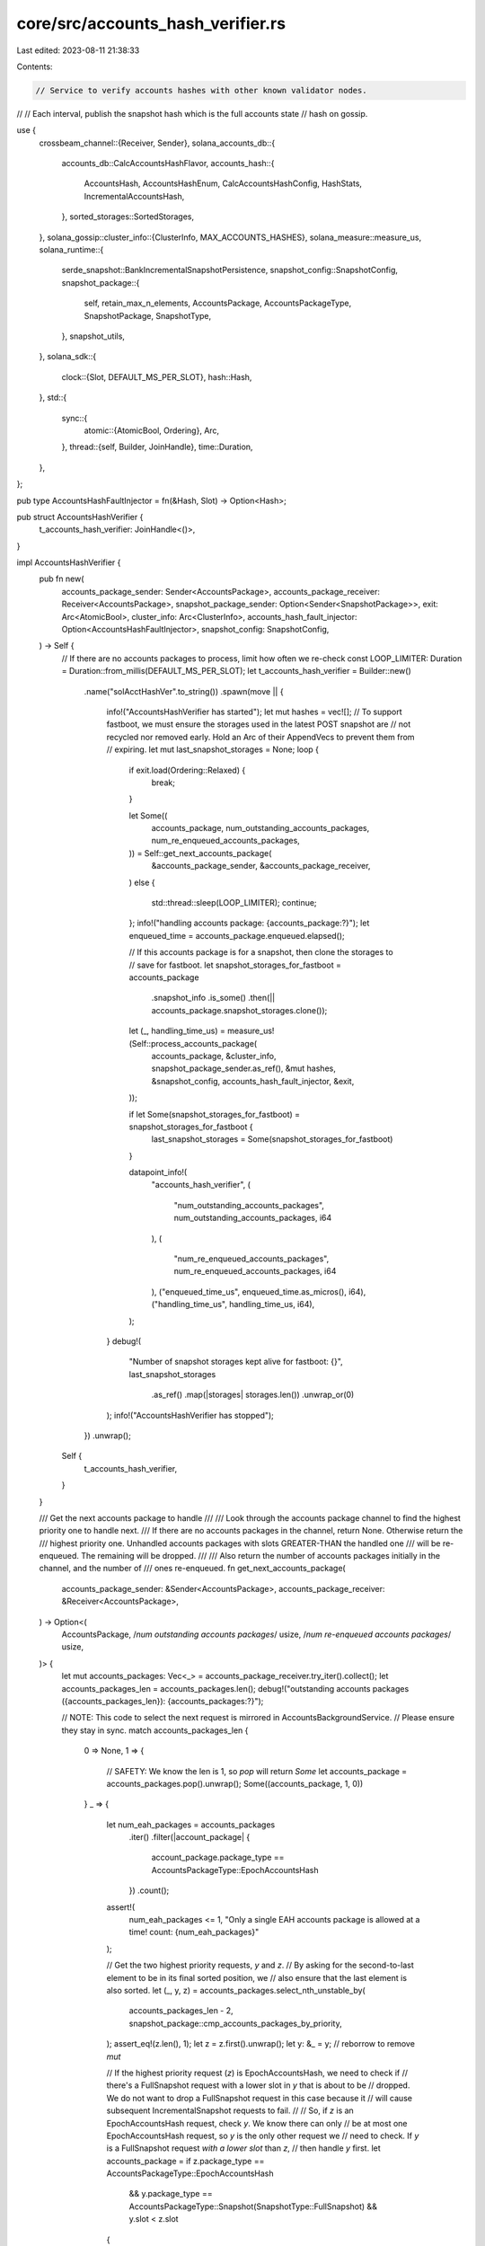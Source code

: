 core/src/accounts_hash_verifier.rs
==================================

Last edited: 2023-08-11 21:38:33

Contents:

.. code-block:: rs

    // Service to verify accounts hashes with other known validator nodes.
//
// Each interval, publish the snapshot hash which is the full accounts state
// hash on gossip.

use {
    crossbeam_channel::{Receiver, Sender},
    solana_accounts_db::{
        accounts_db::CalcAccountsHashFlavor,
        accounts_hash::{
            AccountsHash, AccountsHashEnum, CalcAccountsHashConfig, HashStats,
            IncrementalAccountsHash,
        },
        sorted_storages::SortedStorages,
    },
    solana_gossip::cluster_info::{ClusterInfo, MAX_ACCOUNTS_HASHES},
    solana_measure::measure_us,
    solana_runtime::{
        serde_snapshot::BankIncrementalSnapshotPersistence,
        snapshot_config::SnapshotConfig,
        snapshot_package::{
            self, retain_max_n_elements, AccountsPackage, AccountsPackageType, SnapshotPackage,
            SnapshotType,
        },
        snapshot_utils,
    },
    solana_sdk::{
        clock::{Slot, DEFAULT_MS_PER_SLOT},
        hash::Hash,
    },
    std::{
        sync::{
            atomic::{AtomicBool, Ordering},
            Arc,
        },
        thread::{self, Builder, JoinHandle},
        time::Duration,
    },
};

pub type AccountsHashFaultInjector = fn(&Hash, Slot) -> Option<Hash>;

pub struct AccountsHashVerifier {
    t_accounts_hash_verifier: JoinHandle<()>,
}

impl AccountsHashVerifier {
    pub fn new(
        accounts_package_sender: Sender<AccountsPackage>,
        accounts_package_receiver: Receiver<AccountsPackage>,
        snapshot_package_sender: Option<Sender<SnapshotPackage>>,
        exit: Arc<AtomicBool>,
        cluster_info: Arc<ClusterInfo>,
        accounts_hash_fault_injector: Option<AccountsHashFaultInjector>,
        snapshot_config: SnapshotConfig,
    ) -> Self {
        // If there are no accounts packages to process, limit how often we re-check
        const LOOP_LIMITER: Duration = Duration::from_millis(DEFAULT_MS_PER_SLOT);
        let t_accounts_hash_verifier = Builder::new()
            .name("solAcctHashVer".to_string())
            .spawn(move || {
                info!("AccountsHashVerifier has started");
                let mut hashes = vec![];
                // To support fastboot, we must ensure the storages used in the latest POST snapshot are
                // not recycled nor removed early.  Hold an Arc of their AppendVecs to prevent them from
                // expiring.
                let mut last_snapshot_storages = None;
                loop {
                    if exit.load(Ordering::Relaxed) {
                        break;
                    }

                    let Some((
                        accounts_package,
                        num_outstanding_accounts_packages,
                        num_re_enqueued_accounts_packages,
                    )) = Self::get_next_accounts_package(
                        &accounts_package_sender,
                        &accounts_package_receiver,
                    )
                    else {
                        std::thread::sleep(LOOP_LIMITER);
                        continue;
                    };
                    info!("handling accounts package: {accounts_package:?}");
                    let enqueued_time = accounts_package.enqueued.elapsed();

                    // If this accounts package is for a snapshot, then clone the storages to
                    // save for fastboot.
                    let snapshot_storages_for_fastboot = accounts_package
                        .snapshot_info
                        .is_some()
                        .then(|| accounts_package.snapshot_storages.clone());

                    let (_, handling_time_us) = measure_us!(Self::process_accounts_package(
                        accounts_package,
                        &cluster_info,
                        snapshot_package_sender.as_ref(),
                        &mut hashes,
                        &snapshot_config,
                        accounts_hash_fault_injector,
                        &exit,
                    ));

                    if let Some(snapshot_storages_for_fastboot) = snapshot_storages_for_fastboot {
                        last_snapshot_storages = Some(snapshot_storages_for_fastboot)
                    }

                    datapoint_info!(
                        "accounts_hash_verifier",
                        (
                            "num_outstanding_accounts_packages",
                            num_outstanding_accounts_packages,
                            i64
                        ),
                        (
                            "num_re_enqueued_accounts_packages",
                            num_re_enqueued_accounts_packages,
                            i64
                        ),
                        ("enqueued_time_us", enqueued_time.as_micros(), i64),
                        ("handling_time_us", handling_time_us, i64),
                    );
                }
                debug!(
                    "Number of snapshot storages kept alive for fastboot: {}",
                    last_snapshot_storages
                        .as_ref()
                        .map(|storages| storages.len())
                        .unwrap_or(0)
                );
                info!("AccountsHashVerifier has stopped");
            })
            .unwrap();
        Self {
            t_accounts_hash_verifier,
        }
    }

    /// Get the next accounts package to handle
    ///
    /// Look through the accounts package channel to find the highest priority one to handle next.
    /// If there are no accounts packages in the channel, return None.  Otherwise return the
    /// highest priority one.  Unhandled accounts packages with slots GREATER-THAN the handled one
    /// will be re-enqueued.  The remaining will be dropped.
    ///
    /// Also return the number of accounts packages initially in the channel, and the number of
    /// ones re-enqueued.
    fn get_next_accounts_package(
        accounts_package_sender: &Sender<AccountsPackage>,
        accounts_package_receiver: &Receiver<AccountsPackage>,
    ) -> Option<(
        AccountsPackage,
        /*num outstanding accounts packages*/ usize,
        /*num re-enqueued accounts packages*/ usize,
    )> {
        let mut accounts_packages: Vec<_> = accounts_package_receiver.try_iter().collect();
        let accounts_packages_len = accounts_packages.len();
        debug!("outstanding accounts packages ({accounts_packages_len}): {accounts_packages:?}");

        // NOTE: This code to select the next request is mirrored in AccountsBackgroundService.
        // Please ensure they stay in sync.
        match accounts_packages_len {
            0 => None,
            1 => {
                // SAFETY: We know the len is 1, so `pop` will return `Some`
                let accounts_package = accounts_packages.pop().unwrap();
                Some((accounts_package, 1, 0))
            }
            _ => {
                let num_eah_packages = accounts_packages
                    .iter()
                    .filter(|account_package| {
                        account_package.package_type == AccountsPackageType::EpochAccountsHash
                    })
                    .count();
                assert!(
                    num_eah_packages <= 1,
                    "Only a single EAH accounts package is allowed at a time! count: {num_eah_packages}"
                );

                // Get the two highest priority requests, `y` and `z`.
                // By asking for the second-to-last element to be in its final sorted position, we
                // also ensure that the last element is also sorted.
                let (_, y, z) = accounts_packages.select_nth_unstable_by(
                    accounts_packages_len - 2,
                    snapshot_package::cmp_accounts_packages_by_priority,
                );
                assert_eq!(z.len(), 1);
                let z = z.first().unwrap();
                let y: &_ = y; // reborrow to remove `mut`

                // If the highest priority request (`z`) is EpochAccountsHash, we need to check if
                // there's a FullSnapshot request with a lower slot in `y` that is about to be
                // dropped.  We do not want to drop a FullSnapshot request in this case because it
                // will cause subsequent IncrementalSnapshot requests to fail.
                //
                // So, if `z` is an EpochAccountsHash request, check `y`.  We know there can only
                // be at most one EpochAccountsHash request, so `y` is the only other request we
                // need to check.  If `y` is a FullSnapshot request *with a lower slot* than `z`,
                // then handle `y` first.
                let accounts_package = if z.package_type == AccountsPackageType::EpochAccountsHash
                    && y.package_type == AccountsPackageType::Snapshot(SnapshotType::FullSnapshot)
                    && y.slot < z.slot
                {
                    // SAFETY: We know the len is > 1, so both `pop`s will return `Some`
                    let z = accounts_packages.pop().unwrap();
                    let y = accounts_packages.pop().unwrap();
                    accounts_packages.push(z);
                    y
                } else {
                    // SAFETY: We know the len is > 1, so `pop` will return `Some`
                    accounts_packages.pop().unwrap()
                };

                let handled_accounts_package_slot = accounts_package.slot;
                // re-enqueue any remaining accounts packages for slots GREATER-THAN the accounts package
                // that will be handled
                let num_re_enqueued_accounts_packages = accounts_packages
                    .into_iter()
                    .filter(|accounts_package| {
                        accounts_package.slot > handled_accounts_package_slot
                    })
                    .map(|accounts_package| {
                        accounts_package_sender
                            .try_send(accounts_package)
                            .expect("re-enqueue accounts package")
                    })
                    .count();

                Some((
                    accounts_package,
                    accounts_packages_len,
                    num_re_enqueued_accounts_packages,
                ))
            }
        }
    }

    #[allow(clippy::too_many_arguments)]
    fn process_accounts_package(
        accounts_package: AccountsPackage,
        cluster_info: &ClusterInfo,
        snapshot_package_sender: Option<&Sender<SnapshotPackage>>,
        hashes: &mut Vec<(Slot, Hash)>,
        snapshot_config: &SnapshotConfig,
        accounts_hash_fault_injector: Option<AccountsHashFaultInjector>,
        exit: &AtomicBool,
    ) {
        let accounts_hash =
            Self::calculate_and_verify_accounts_hash(&accounts_package, snapshot_config);

        Self::save_epoch_accounts_hash(&accounts_package, accounts_hash);

        Self::push_accounts_hashes_to_cluster(
            &accounts_package,
            cluster_info,
            hashes,
            accounts_hash,
            accounts_hash_fault_injector,
        );

        Self::submit_for_packaging(
            accounts_package,
            snapshot_package_sender,
            snapshot_config,
            accounts_hash,
            exit,
        );
    }

    /// returns calculated accounts hash
    fn calculate_and_verify_accounts_hash(
        accounts_package: &AccountsPackage,
        snapshot_config: &SnapshotConfig,
    ) -> AccountsHashEnum {
        let accounts_hash_calculation_flavor = match accounts_package.package_type {
            AccountsPackageType::AccountsHashVerifier => CalcAccountsHashFlavor::Full,
            AccountsPackageType::EpochAccountsHash => CalcAccountsHashFlavor::Full,
            AccountsPackageType::Snapshot(snapshot_type) => match snapshot_type {
                SnapshotType::FullSnapshot => CalcAccountsHashFlavor::Full,
                SnapshotType::IncrementalSnapshot(_) => {
                    if accounts_package.is_incremental_accounts_hash_feature_enabled {
                        CalcAccountsHashFlavor::Incremental
                    } else {
                        CalcAccountsHashFlavor::Full
                    }
                }
            },
        };

        let (
            accounts_hash_enum,
            accounts_hash_for_reserialize,
            bank_incremental_snapshot_persistence,
        ) = match accounts_hash_calculation_flavor {
            CalcAccountsHashFlavor::Full => {
                let (accounts_hash, _capitalization) =
                    Self::_calculate_full_accounts_hash(accounts_package);
                (accounts_hash.into(), accounts_hash, None)
            }
            CalcAccountsHashFlavor::Incremental => {
                let AccountsPackageType::Snapshot(SnapshotType::IncrementalSnapshot(base_slot)) =
                    accounts_package.package_type
                else {
                    panic!("Calculating incremental accounts hash requires a base slot");
                };
                let (base_accounts_hash, base_capitalization) = accounts_package
                    .accounts
                    .accounts_db
                    .get_accounts_hash(base_slot)
                    .expect("incremental snapshot requires accounts hash and capitalization from the full snapshot it is based on");
                let (incremental_accounts_hash, incremental_capitalization) =
                    Self::_calculate_incremental_accounts_hash(accounts_package, base_slot);
                let bank_incremental_snapshot_persistence = BankIncrementalSnapshotPersistence {
                    full_slot: base_slot,
                    full_hash: base_accounts_hash.into(),
                    full_capitalization: base_capitalization,
                    incremental_hash: incremental_accounts_hash.into(),
                    incremental_capitalization,
                };
                (
                    incremental_accounts_hash.into(),
                    AccountsHash(Hash::default()), // value does not matter; not used for incremental snapshots
                    Some(bank_incremental_snapshot_persistence),
                )
            }
        };

        if let Some(snapshot_info) = &accounts_package.snapshot_info {
            solana_runtime::serde_snapshot::reserialize_bank_with_new_accounts_hash(
                &snapshot_info.bank_snapshot_dir,
                accounts_package.slot,
                &accounts_hash_for_reserialize,
                bank_incremental_snapshot_persistence.as_ref(),
            );
        }

        if accounts_package.package_type
            == AccountsPackageType::Snapshot(SnapshotType::FullSnapshot)
        {
            accounts_package
                .accounts
                .accounts_db
                .purge_old_accounts_hashes(accounts_package.slot);
        }

        // After an accounts package has had its accounts hash calculated and
        // has been reserialized to become a BankSnapshotPost, it is now safe
        // to clean up some older bank snapshots.
        //
        // If we are generating snapshots, then this accounts package will be sent
        // to SnapshotPackagerService to be archived.  SPS needs the bank snapshots
        // to make the archives, so we cannot purge any bank snapshots that SPS
        // may still be using. Therefore, we defer purging to SPS.
        //
        // If we are *not* generating snapshots, then purge old bank snapshots here.
        if !snapshot_config.should_generate_snapshots() {
            let (_, purge_bank_snapshots_time_us) =
                measure_us!(snapshot_utils::purge_bank_snapshots_older_than_slot(
                    &snapshot_config.bank_snapshots_dir,
                    accounts_package.slot,
                ));
            datapoint_info!(
                "accounts_hash_verifier",
                (
                    "purge_old_snapshots_time_us",
                    purge_bank_snapshots_time_us,
                    i64
                ),
            );
        }

        accounts_hash_enum
    }

    fn _calculate_full_accounts_hash(
        accounts_package: &AccountsPackage,
    ) -> (AccountsHash, /*capitalization*/ u64) {
        let (sorted_storages, storage_sort_us) =
            measure_us!(SortedStorages::new(&accounts_package.snapshot_storages));

        let mut timings = HashStats {
            storage_sort_us,
            ..HashStats::default()
        };
        timings.calc_storage_size_quartiles(&accounts_package.snapshot_storages);

        let calculate_accounts_hash_config = CalcAccountsHashConfig {
            use_bg_thread_pool: true,
            check_hash: false,
            ancestors: None,
            epoch_schedule: &accounts_package.epoch_schedule,
            rent_collector: &accounts_package.rent_collector,
            store_detailed_debug_info_on_failure: false,
            include_slot_in_hash: accounts_package.include_slot_in_hash,
        };

        let ((accounts_hash, lamports), measure_hash_us) = measure_us!(accounts_package
            .accounts
            .accounts_db
            .calculate_accounts_hash_from_storages(
                &calculate_accounts_hash_config,
                &sorted_storages,
                timings,
            )
            .unwrap()); // unwrap here will never fail since check_hash = false

        let slot = accounts_package.slot;
        let old_accounts_hash = accounts_package
            .accounts
            .accounts_db
            .set_accounts_hash(slot, (accounts_hash, lamports));
        if let Some(old_accounts_hash) = old_accounts_hash {
            warn!("Accounts hash was already set for slot {slot}! old: {old_accounts_hash:?}, new: {accounts_hash:?}");
        }

        if accounts_package.expected_capitalization != lamports {
            // before we assert, run the hash calc again. This helps track down whether it could have been a failure in a race condition possibly with shrink.
            // We could add diagnostics to the hash calc here to produce a per bin cap or something to help narrow down how many pubkeys are different.
            let calculate_accounts_hash_config = CalcAccountsHashConfig {
                // since we're going to assert, use the fg thread pool to go faster
                use_bg_thread_pool: false,
                ..calculate_accounts_hash_config
            };
            let result_with_index = accounts_package
                .accounts
                .accounts_db
                .calculate_accounts_hash_from_index(slot, &calculate_accounts_hash_config);
            info!("hash calc with index: {slot}, {result_with_index:?}",);
            let calculate_accounts_hash_config = CalcAccountsHashConfig {
                // now that we've failed, store off the failing contents that produced a bad capitalization
                store_detailed_debug_info_on_failure: true,
                ..calculate_accounts_hash_config
            };
            _ = accounts_package
                .accounts
                .accounts_db
                .calculate_accounts_hash_from_storages(
                    &calculate_accounts_hash_config,
                    &sorted_storages,
                    HashStats::default(),
                );
        }

        assert_eq!(
            accounts_package.expected_capitalization, lamports,
            "accounts hash capitalization mismatch"
        );
        if let Some(expected_hash) = accounts_package.accounts_hash_for_testing {
            assert_eq!(expected_hash, accounts_hash);
        };

        datapoint_info!(
            "accounts_hash_verifier",
            ("calculate_hash", measure_hash_us, i64),
        );

        (accounts_hash, lamports)
    }

    fn _calculate_incremental_accounts_hash(
        accounts_package: &AccountsPackage,
        base_slot: Slot,
    ) -> (IncrementalAccountsHash, /*capitalization*/ u64) {
        let incremental_storages =
            accounts_package
                .snapshot_storages
                .iter()
                .filter_map(|storage| {
                    let storage_slot = storage.slot();
                    (storage_slot > base_slot).then_some((storage, storage_slot))
                });
        let sorted_storages = SortedStorages::new_with_slots(incremental_storages, None, None);

        let calculate_accounts_hash_config = CalcAccountsHashConfig {
            use_bg_thread_pool: true,
            check_hash: false,
            ancestors: None,
            epoch_schedule: &accounts_package.epoch_schedule,
            rent_collector: &accounts_package.rent_collector,
            store_detailed_debug_info_on_failure: false,
            include_slot_in_hash: accounts_package.include_slot_in_hash,
        };

        let (incremental_accounts_hash, measure_hash_us) = measure_us!(
            accounts_package
                .accounts
                .accounts_db
                .update_incremental_accounts_hash(
                    &calculate_accounts_hash_config,
                    &sorted_storages,
                    accounts_package.slot,
                    HashStats::default(),
                )
                .unwrap() // unwrap here will never fail since check_hash = false
        );

        datapoint_info!(
            "accounts_hash_verifier",
            (
                "calculate_incremental_accounts_hash_us",
                measure_hash_us,
                i64
            ),
        );

        incremental_accounts_hash
    }

    fn save_epoch_accounts_hash(
        accounts_package: &AccountsPackage,
        accounts_hash: AccountsHashEnum,
    ) {
        if accounts_package.package_type == AccountsPackageType::EpochAccountsHash {
            let AccountsHashEnum::Full(accounts_hash) = accounts_hash else {
                panic!("EAH requires a full accounts hash!");
            };
            info!(
                "saving epoch accounts hash, slot: {}, hash: {}",
                accounts_package.slot, accounts_hash.0,
            );
            accounts_package
                .accounts
                .accounts_db
                .epoch_accounts_hash_manager
                .set_valid(accounts_hash.into(), accounts_package.slot);
        }
    }

    fn push_accounts_hashes_to_cluster(
        accounts_package: &AccountsPackage,
        cluster_info: &ClusterInfo,
        hashes: &mut Vec<(Slot, Hash)>,
        accounts_hash: AccountsHashEnum,
        accounts_hash_fault_injector: Option<AccountsHashFaultInjector>,
    ) {
        let hash = accounts_hash_fault_injector
            .and_then(|f| f(accounts_hash.as_hash(), accounts_package.slot))
            .or(Some(*accounts_hash.as_hash()));
        hashes.push((accounts_package.slot, hash.unwrap()));

        retain_max_n_elements(hashes, MAX_ACCOUNTS_HASHES);

        cluster_info.push_accounts_hashes(hashes.clone());
    }

    fn submit_for_packaging(
        accounts_package: AccountsPackage,
        snapshot_package_sender: Option<&Sender<SnapshotPackage>>,
        snapshot_config: &SnapshotConfig,
        accounts_hash: AccountsHashEnum,
        exit: &AtomicBool,
    ) {
        if !snapshot_config.should_generate_snapshots()
            || !matches!(
                accounts_package.package_type,
                AccountsPackageType::Snapshot(_)
            )
        {
            return;
        }
        let Some(snapshot_package_sender) = snapshot_package_sender else {
            return;
        };

        let snapshot_package = SnapshotPackage::new(accounts_package, accounts_hash);
        let send_result = snapshot_package_sender.send(snapshot_package);
        if let Err(err) = send_result {
            // Sending the snapshot package should never fail *unless* we're shutting down.
            let snapshot_package = &err.0;
            assert!(
                exit.load(Ordering::Relaxed),
                "Failed to send snapshot package: {err}, {snapshot_package:?}"
            );
        }
    }

    pub fn join(self) -> thread::Result<()> {
        self.t_accounts_hash_verifier.join()
    }
}

#[cfg(test)]
mod tests {
    use {
        super::*,
        rand::seq::SliceRandom,
        solana_gossip::contact_info::ContactInfo,
        solana_runtime::{
            snapshot_bank_utils::DISABLED_SNAPSHOT_ARCHIVE_INTERVAL, snapshot_package::SnapshotType,
        },
        solana_sdk::{
            signature::{Keypair, Signer},
            timing::timestamp,
        },
        solana_streamer::socket::SocketAddrSpace,
        std::str::FromStr,
    };

    fn new_test_cluster_info() -> ClusterInfo {
        let keypair = Arc::new(Keypair::new());
        let contact_info = ContactInfo::new_localhost(&keypair.pubkey(), timestamp());
        ClusterInfo::new(contact_info, keypair, SocketAddrSpace::Unspecified)
    }

    #[test]
    fn test_max_hashes() {
        solana_logger::setup();
        let cluster_info = new_test_cluster_info();
        let cluster_info = Arc::new(cluster_info);
        let exit = AtomicBool::new(false);

        let mut hashes = vec![];
        let full_snapshot_archive_interval_slots = 100;
        let snapshot_config = SnapshotConfig {
            full_snapshot_archive_interval_slots,
            incremental_snapshot_archive_interval_slots: DISABLED_SNAPSHOT_ARCHIVE_INTERVAL,
            ..SnapshotConfig::default()
        };
        let expected_hash = Hash::from_str("GKot5hBsd81kMupNCXHaqbhv3huEbxAFMLnpcX2hniwn").unwrap();
        for i in 0..MAX_ACCOUNTS_HASHES + 1 {
            let slot = full_snapshot_archive_interval_slots + i as u64;
            let accounts_package = AccountsPackage {
                slot,
                block_height: slot,
                ..AccountsPackage::default_for_tests()
            };

            AccountsHashVerifier::process_accounts_package(
                accounts_package,
                &cluster_info,
                None,
                &mut hashes,
                &snapshot_config,
                None,
                &exit,
            );

            // sleep for 1ms to create a newer timestamp for gossip entry
            // otherwise the timestamp won't be newer.
            std::thread::sleep(Duration::from_millis(1));
        }
        cluster_info.flush_push_queue();
        let cluster_hashes = cluster_info
            .get_accounts_hash_for_node(&cluster_info.id(), |c| c.clone())
            .unwrap();
        info!("{:?}", cluster_hashes);
        assert_eq!(hashes.len(), MAX_ACCOUNTS_HASHES);
        assert_eq!(cluster_hashes.len(), MAX_ACCOUNTS_HASHES);
        assert_eq!(
            cluster_hashes[0],
            (full_snapshot_archive_interval_slots + 1, expected_hash)
        );
        assert_eq!(
            cluster_hashes[MAX_ACCOUNTS_HASHES - 1],
            (
                full_snapshot_archive_interval_slots + MAX_ACCOUNTS_HASHES as u64,
                expected_hash
            )
        );
    }

    fn new(package_type: AccountsPackageType, slot: Slot) -> AccountsPackage {
        AccountsPackage {
            package_type,
            slot,
            block_height: slot,
            ..AccountsPackage::default_for_tests()
        }
    }
    fn new_eah(slot: Slot) -> AccountsPackage {
        new(AccountsPackageType::EpochAccountsHash, slot)
    }
    fn new_fss(slot: Slot) -> AccountsPackage {
        new(
            AccountsPackageType::Snapshot(SnapshotType::FullSnapshot),
            slot,
        )
    }
    fn new_iss(slot: Slot, base: Slot) -> AccountsPackage {
        new(
            AccountsPackageType::Snapshot(SnapshotType::IncrementalSnapshot(base)),
            slot,
        )
    }
    fn new_ahv(slot: Slot) -> AccountsPackage {
        new(AccountsPackageType::AccountsHashVerifier, slot)
    }

    /// Ensure that unhandled accounts packages are properly re-enqueued or dropped
    ///
    /// The accounts package handler should re-enqueue unhandled accounts packages, if those
    /// unhandled accounts packages are for slots GREATER-THAN the last handled accounts package.
    /// Otherwise, they should be dropped.
    #[test]
    fn test_get_next_accounts_package1() {
        let (accounts_package_sender, accounts_package_receiver) = crossbeam_channel::unbounded();

        // Populate the channel so that re-enqueueing and dropping will be tested
        let mut accounts_packages = [
            new_ahv(99),
            new_fss(100), // skipped, since there's another full snapshot with a higher slot
            new_ahv(101),
            new_iss(110, 100),
            new_ahv(111),
            new_eah(200), // <-- handle 1st
            new_ahv(201),
            new_iss(210, 100),
            new_ahv(211),
            new_fss(300),
            new_ahv(301),
            new_iss(310, 300),
            new_ahv(311),
            new_fss(400), // <-- handle 2nd
            new_ahv(401),
            new_iss(410, 400),
            new_ahv(411),
            new_iss(420, 400), // <-- handle 3rd
            new_ahv(421),
            new_ahv(422),
            new_ahv(423), // <-- handle 4th
        ];
        // Shuffle the accounts packages to simulate receiving new accounts packages from ABS
        // simultaneously as AHV is processing them.
        accounts_packages.shuffle(&mut rand::thread_rng());
        accounts_packages
            .into_iter()
            .for_each(|accounts_package| accounts_package_sender.send(accounts_package).unwrap());

        // The EAH is handled 1st
        let (
            account_package,
            _num_outstanding_accounts_packages,
            num_re_enqueued_accounts_packages,
        ) = AccountsHashVerifier::get_next_accounts_package(
            &accounts_package_sender,
            &accounts_package_receiver,
        )
        .unwrap();
        assert_eq!(
            account_package.package_type,
            AccountsPackageType::EpochAccountsHash
        );
        assert_eq!(account_package.slot, 200);
        assert_eq!(num_re_enqueued_accounts_packages, 15);

        // The Full Snapshot from slot 400 is handled 2nd
        // (the older full snapshot from slot 300 is skipped and dropped)
        let (
            account_package,
            _num_outstanding_accounts_packages,
            num_re_enqueued_accounts_packages,
        ) = AccountsHashVerifier::get_next_accounts_package(
            &accounts_package_sender,
            &accounts_package_receiver,
        )
        .unwrap();
        assert_eq!(
            account_package.package_type,
            AccountsPackageType::Snapshot(SnapshotType::FullSnapshot)
        );
        assert_eq!(account_package.slot, 400);
        assert_eq!(num_re_enqueued_accounts_packages, 7);

        // The Incremental Snapshot from slot 420 is handled 3rd
        // (the older incremental snapshot from slot 410 is skipped and dropped)
        let (
            account_package,
            _num_outstanding_accounts_packages,
            num_re_enqueued_accounts_packages,
        ) = AccountsHashVerifier::get_next_accounts_package(
            &accounts_package_sender,
            &accounts_package_receiver,
        )
        .unwrap();
        assert_eq!(
            account_package.package_type,
            AccountsPackageType::Snapshot(SnapshotType::IncrementalSnapshot(400))
        );
        assert_eq!(account_package.slot, 420);
        assert_eq!(num_re_enqueued_accounts_packages, 3);

        // The Accounts Hash Verifier from slot 423 is handled 4th
        // (the older accounts have verifiers from slot 421 and 422 are skipped and dropped)
        let (
            account_package,
            _num_outstanding_accounts_packages,
            num_re_enqueued_accounts_packages,
        ) = AccountsHashVerifier::get_next_accounts_package(
            &accounts_package_sender,
            &accounts_package_receiver,
        )
        .unwrap();
        assert_eq!(
            account_package.package_type,
            AccountsPackageType::AccountsHashVerifier
        );
        assert_eq!(account_package.slot, 423);
        assert_eq!(num_re_enqueued_accounts_packages, 0);

        // And now the accounts package channel is empty!
        assert!(AccountsHashVerifier::get_next_accounts_package(
            &accounts_package_sender,
            &accounts_package_receiver
        )
        .is_none());
    }

    /// Ensure that unhandled accounts packages are properly re-enqueued or dropped
    ///
    /// This test differs from the one above by having an older full snapshot request that must be
    /// handled before the new epoch accounts hash request.
    #[test]
    fn test_get_next_accounts_package2() {
        let (accounts_package_sender, accounts_package_receiver) = crossbeam_channel::unbounded();

        // Populate the channel so that re-enqueueing and dropping will be tested
        let mut accounts_packages = [
            new_ahv(99),
            new_fss(100), // <-- handle 1st
            new_ahv(101),
            new_iss(110, 100),
            new_ahv(111),
            new_eah(200), // <-- handle 2nd
            new_ahv(201),
            new_iss(210, 100),
            new_ahv(211),
            new_iss(220, 100), // <-- handle 3rd
            new_ahv(221),
            new_ahv(222), // <-- handle 4th
        ];
        // Shuffle the accounts packages to simulate receiving new accounts packages from ABS
        // simultaneously as AHV is processing them.
        accounts_packages.shuffle(&mut rand::thread_rng());
        accounts_packages
            .into_iter()
            .for_each(|accounts_package| accounts_package_sender.send(accounts_package).unwrap());

        // The Full Snapshot is handled 1st
        let (
            account_package,
            _num_outstanding_accounts_packages,
            num_re_enqueued_accounts_packages,
        ) = AccountsHashVerifier::get_next_accounts_package(
            &accounts_package_sender,
            &accounts_package_receiver,
        )
        .unwrap();
        assert_eq!(
            account_package.package_type,
            AccountsPackageType::Snapshot(SnapshotType::FullSnapshot)
        );
        assert_eq!(account_package.slot, 100);
        assert_eq!(num_re_enqueued_accounts_packages, 10);

        // The EAH is handled 2nd
        let (
            account_package,
            _num_outstanding_accounts_packages,
            num_re_enqueued_accounts_packages,
        ) = AccountsHashVerifier::get_next_accounts_package(
            &accounts_package_sender,
            &accounts_package_receiver,
        )
        .unwrap();
        assert_eq!(
            account_package.package_type,
            AccountsPackageType::EpochAccountsHash
        );
        assert_eq!(account_package.slot, 200);
        assert_eq!(num_re_enqueued_accounts_packages, 6);

        // The Incremental Snapshot from slot 220 is handled 3rd
        // (the older incremental snapshot from slot 210 is skipped and dropped)
        let (
            account_package,
            _num_outstanding_accounts_packages,
            num_re_enqueued_accounts_packages,
        ) = AccountsHashVerifier::get_next_accounts_package(
            &accounts_package_sender,
            &accounts_package_receiver,
        )
        .unwrap();
        assert_eq!(
            account_package.package_type,
            AccountsPackageType::Snapshot(SnapshotType::IncrementalSnapshot(100))
        );
        assert_eq!(account_package.slot, 220);
        assert_eq!(num_re_enqueued_accounts_packages, 2);

        // The Accounts Hash Verifier from slot 222 is handled 4th
        // (the older accounts hash verifier from slot 221 is skipped and dropped)
        let (
            account_package,
            _num_outstanding_accounts_packages,
            num_re_enqueued_accounts_packages,
        ) = AccountsHashVerifier::get_next_accounts_package(
            &accounts_package_sender,
            &accounts_package_receiver,
        )
        .unwrap();
        assert_eq!(
            account_package.package_type,
            AccountsPackageType::AccountsHashVerifier
        );
        assert_eq!(account_package.slot, 222);
        assert_eq!(num_re_enqueued_accounts_packages, 0);

        // And now the accounts package channel is empty!
        assert!(AccountsHashVerifier::get_next_accounts_package(
            &accounts_package_sender,
            &accounts_package_receiver
        )
        .is_none());
    }
}


